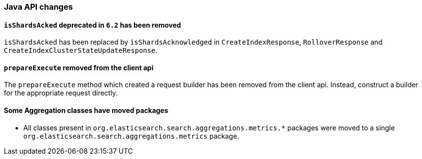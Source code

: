 [[breaking_70_java_changes]]
=== Java API changes

==== `isShardsAcked` deprecated in `6.2` has been removed

`isShardsAcked` has been replaced by `isShardsAcknowledged` in
`CreateIndexResponse`, `RolloverResponse` and
`CreateIndexClusterStateUpdateResponse`.

==== `prepareExecute` removed from the client api

The `prepareExecute` method which created a request builder has been
removed from the client api. Instead, construct a builder for the
appropriate request directly.

==== Some Aggregation classes have moved packages

* All classes present in `org.elasticsearch.search.aggregations.metrics.*` packages
were moved to a single `org.elasticsearch.search.aggregations.metrics` package.

